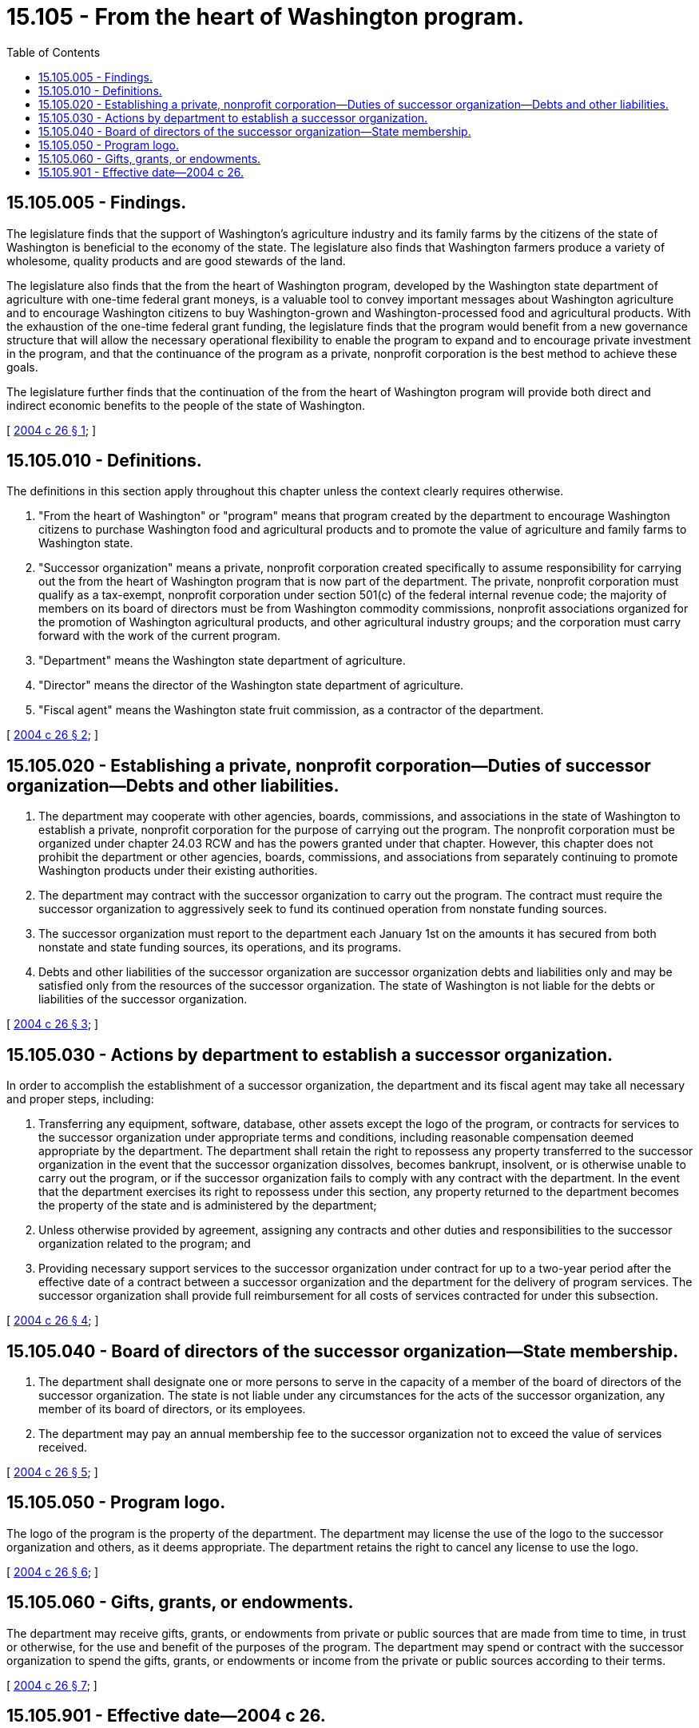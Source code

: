 = 15.105 - From the heart of Washington program.
:toc:

== 15.105.005 - Findings.
The legislature finds that the support of Washington's agriculture industry and its family farms by the citizens of the state of Washington is beneficial to the economy of the state. The legislature also finds that Washington farmers produce a variety of wholesome, quality products and are good stewards of the land.

The legislature also finds that the from the heart of Washington program, developed by the Washington state department of agriculture with one-time federal grant moneys, is a valuable tool to convey important messages about Washington agriculture and to encourage Washington citizens to buy Washington-grown and Washington-processed food and agricultural products. With the exhaustion of the one-time federal grant funding, the legislature finds that the program would benefit from a new governance structure that will allow the necessary operational flexibility to enable the program to expand and to encourage private investment in the program, and that the continuance of the program as a private, nonprofit corporation is the best method to achieve these goals.

The legislature further finds that the continuation of the from the heart of Washington program will provide both direct and indirect economic benefits to the people of the state of Washington.

[ http://lawfilesext.leg.wa.gov/biennium/2003-04/Pdf/Bills/Session%20Laws/House/2366-S.SL.pdf?cite=2004%20c%2026%20§%201[2004 c 26 § 1]; ]

== 15.105.010 - Definitions.
The definitions in this section apply throughout this chapter unless the context clearly requires otherwise.

. "From the heart of Washington" or "program" means that program created by the department to encourage Washington citizens to purchase Washington food and agricultural products and to promote the value of agriculture and family farms to Washington state.

. "Successor organization" means a private, nonprofit corporation created specifically to assume responsibility for carrying out the from the heart of Washington program that is now part of the department. The private, nonprofit corporation must qualify as a tax-exempt, nonprofit corporation under section 501(c) of the federal internal revenue code; the majority of members on its board of directors must be from Washington commodity commissions, nonprofit associations organized for the promotion of Washington agricultural products, and other agricultural industry groups; and the corporation must carry forward with the work of the current program.

. "Department" means the Washington state department of agriculture.

. "Director" means the director of the Washington state department of agriculture.

. "Fiscal agent" means the Washington state fruit commission, as a contractor of the department.

[ http://lawfilesext.leg.wa.gov/biennium/2003-04/Pdf/Bills/Session%20Laws/House/2366-S.SL.pdf?cite=2004%20c%2026%20§%202[2004 c 26 § 2]; ]

== 15.105.020 - Establishing a private, nonprofit corporation—Duties of successor organization—Debts and other liabilities.
. The department may cooperate with other agencies, boards, commissions, and associations in the state of Washington to establish a private, nonprofit corporation for the purpose of carrying out the program. The nonprofit corporation must be organized under chapter 24.03 RCW and has the powers granted under that chapter. However, this chapter does not prohibit the department or other agencies, boards, commissions, and associations from separately continuing to promote Washington products under their existing authorities.

. The department may contract with the successor organization to carry out the program. The contract must require the successor organization to aggressively seek to fund its continued operation from nonstate funding sources.

. The successor organization must report to the department each January 1st on the amounts it has secured from both nonstate and state funding sources, its operations, and its programs.

. Debts and other liabilities of the successor organization are successor organization debts and liabilities only and may be satisfied only from the resources of the successor organization. The state of Washington is not liable for the debts or liabilities of the successor organization.

[ http://lawfilesext.leg.wa.gov/biennium/2003-04/Pdf/Bills/Session%20Laws/House/2366-S.SL.pdf?cite=2004%20c%2026%20§%203[2004 c 26 § 3]; ]

== 15.105.030 - Actions by department to establish a successor organization.
In order to accomplish the establishment of a successor organization, the department and its fiscal agent may take all necessary and proper steps, including:

. Transferring any equipment, software, database, other assets except the logo of the program, or contracts for services to the successor organization under appropriate terms and conditions, including reasonable compensation deemed appropriate by the department. The department shall retain the right to repossess any property transferred to the successor organization in the event that the successor organization dissolves, becomes bankrupt, insolvent, or is otherwise unable to carry out the program, or if the successor organization fails to comply with any contract with the department. In the event that the department exercises its right to repossess under this section, any property returned to the department becomes the property of the state and is administered by the department;

. Unless otherwise provided by agreement, assigning any contracts and other duties and responsibilities to the successor organization related to the program; and

. Providing necessary support services to the successor organization under contract for up to a two-year period after the effective date of a contract between a successor organization and the department for the delivery of program services. The successor organization shall provide full reimbursement for all costs of services contracted for under this subsection.

[ http://lawfilesext.leg.wa.gov/biennium/2003-04/Pdf/Bills/Session%20Laws/House/2366-S.SL.pdf?cite=2004%20c%2026%20§%204[2004 c 26 § 4]; ]

== 15.105.040 - Board of directors of the successor organization—State membership.
. The department shall designate one or more persons to serve in the capacity of a member of the board of directors of the successor organization. The state is not liable under any circumstances for the acts of the successor organization, any member of its board of directors, or its employees.

. The department may pay an annual membership fee to the successor organization not to exceed the value of services received.

[ http://lawfilesext.leg.wa.gov/biennium/2003-04/Pdf/Bills/Session%20Laws/House/2366-S.SL.pdf?cite=2004%20c%2026%20§%205[2004 c 26 § 5]; ]

== 15.105.050 - Program logo.
The logo of the program is the property of the department. The department may license the use of the logo to the successor organization and others, as it deems appropriate. The department retains the right to cancel any license to use the logo.

[ http://lawfilesext.leg.wa.gov/biennium/2003-04/Pdf/Bills/Session%20Laws/House/2366-S.SL.pdf?cite=2004%20c%2026%20§%206[2004 c 26 § 6]; ]

== 15.105.060 - Gifts, grants, or endowments.
The department may receive gifts, grants, or endowments from private or public sources that are made from time to time, in trust or otherwise, for the use and benefit of the purposes of the program. The department may spend or contract with the successor organization to spend the gifts, grants, or endowments or income from the private or public sources according to their terms.

[ http://lawfilesext.leg.wa.gov/biennium/2003-04/Pdf/Bills/Session%20Laws/House/2366-S.SL.pdf?cite=2004%20c%2026%20§%207[2004 c 26 § 7]; ]

== 15.105.901 - Effective date—2004 c 26.
This act is necessary for the immediate preservation of the public peace, health, or safety, or support of the state government and its existing public institutions, and takes effect immediately [March 19, 2004].

[ http://lawfilesext.leg.wa.gov/biennium/2003-04/Pdf/Bills/Session%20Laws/House/2366-S.SL.pdf?cite=2004%20c%2026%20§%2010[2004 c 26 § 10]; ]

